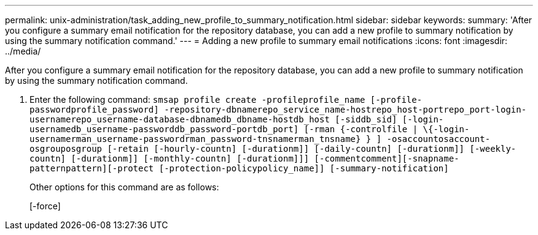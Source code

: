 ---
permalink: unix-administration/task_adding_new_profile_to_summary_notification.html
sidebar: sidebar
keywords: 
summary: 'After you configure a summary email notification for the repository database, you can add a new profile to summary notification by using the summary notification command.'
---
= Adding a new profile to summary email notifications
:icons: font
:imagesdir: ../media/

[.lead]
After you configure a summary email notification for the repository database, you can add a new profile to summary notification by using the summary notification command.

. Enter the following command: `smsap profile create -profileprofile_name [-profile-passwordprofile_password] -repository-dbnamerepo_service_name-hostrepo_host-portrepo_port-login-usernamerepo_username-database-dbnamedb_dbname-hostdb_host [-siddb_sid] [-login-usernamedb_username-passworddb_password-portdb_port] [-rman {-controlfile | \{-login-usernamerman_username-passwordrman_password-tnsnamerman_tnsname} } ] -osaccountosaccount-osgrouposgroup [-retain [-hourly-countn] [-durationm]] [-daily-countn] [-durationm]] [-weekly-countn] [-durationm]] [-monthly-countn] [-durationm]]] [-commentcomment][-snapname-patternpattern][-protect [-protection-policypolicy_name]] [-summary-notification]`
+
Other options for this command are as follows:
+
[-force]
+
[quiet | -verbose]
